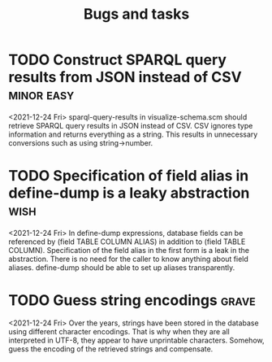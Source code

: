 #+TITLE: Bugs and tasks

* TODO Construct SPARQL query results from JSON instead of CSV   :minor:easy:
  <2021-12-24 Fri>
  sparql-query-results in visualize-schema.scm should retrieve SPARQL
  query results in JSON instead of CSV. CSV ignores type information
  and returns everything as a string. This results in unnecessary
  conversions such as using string->number.
* TODO Specification of field alias in define-dump is a leaky abstraction :wish:
  <2021-12-24 Fri>
  In define-dump expressions, database fields can be referenced by
  (field TABLE COLUMN ALIAS) in addition to (field TABLE
  COLUMN). Specification of the field alias in the first form is a
  leak in the abstraction. There is no need for the caller to know
  anything about field aliases. define-dump should be able to set up
  aliases transparently.
* TODO Guess string encodings                                         :grave:
  <2021-12-24 Fri>
  Over the years, strings have been stored in the database using
  different character encodings. That is why when they are all
  interpreted in UTF-8, they appear to have unprintable
  characters. Somehow, guess the encoding of the retrieved strings and
  compensate.
